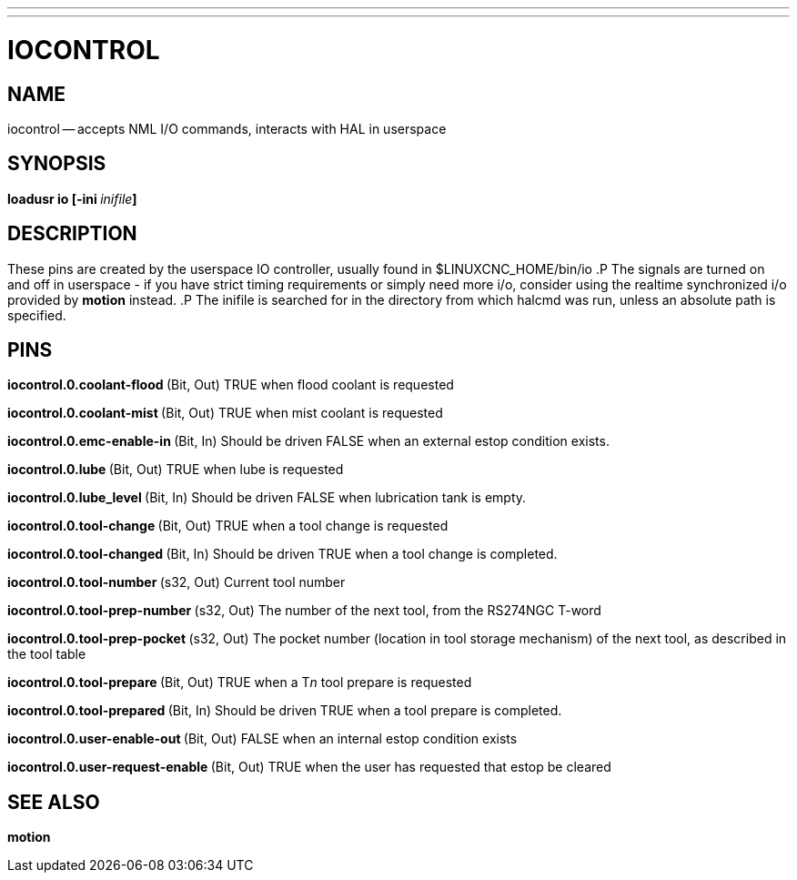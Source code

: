 ---
---
:skip-front-matter:

= IOCONTROL
:manmanual: HAL Components
:mansource: ../man/man1/iocontrol.asciidoc
:man version : 




== NAME
iocontrol -- accepts NML I/O commands, interacts with HAL in userspace



== SYNOPSIS
**loadusr io [-ini **__inifile__**]
**



== DESCRIPTION
These pins are created by the userspace IO controller, usually found in $LINUXCNC_HOME/bin/io
.P
The signals are turned on and off in userspace - if you have strict timing requirements or simply need more i/o, consider using the realtime synchronized i/o provided by **motion** instead.
.P
The inifile is searched for in the directory from which halcmd was run, unless an absolute path is specified.



== PINS


**iocontrol.0.coolant-flood
**(Bit, Out) TRUE when flood coolant is requested


**iocontrol.0.coolant-mist 
**(Bit, Out) TRUE when mist coolant is requested


**iocontrol.0.emc-enable-in 
**(Bit, In) Should be driven FALSE when an external estop condition exists.


**iocontrol.0.lube 
**(Bit, Out) TRUE when lube is requested


**iocontrol.0.lube_level 
**(Bit, In) Should be driven FALSE when lubrication tank is empty.


**iocontrol.0.tool-change 
**(Bit, Out) TRUE when a tool change is requested


**iocontrol.0.tool-changed 
**(Bit, In) Should be driven TRUE when a tool change is completed.


**iocontrol.0.tool-number
**(s32, Out) Current tool number


**iocontrol.0.tool-prep-number 
**(s32, Out) The number of the next tool, from the RS274NGC T-word


**iocontrol.0.tool-prep-pocket
**(s32, Out) The pocket number (location in tool storage mechanism) of the next tool, as described in the tool table


**iocontrol.0.tool-prepare 
**(Bit, Out) TRUE when a T__n__ tool prepare is requested


**iocontrol.0.tool-prepared 
**(Bit, In) Should be driven TRUE when a tool prepare is completed.


**iocontrol.0.user-enable-out 
**(Bit, Out) FALSE when an internal estop condition exists


**iocontrol.0.user-request-enable 
**(Bit, Out) TRUE when the user has requested that estop be cleared



== SEE ALSO
**motion**

